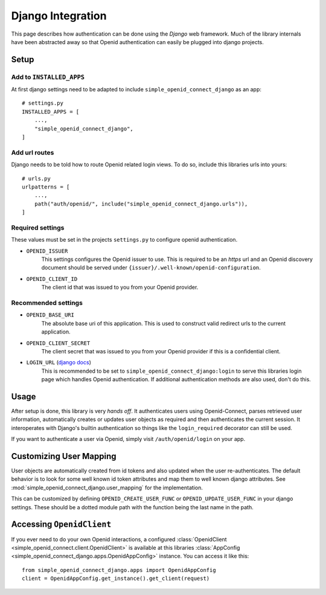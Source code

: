 Django Integration
==================

This page describes how authentication can be done using the *Django* web framework.
Much of the library internals have been abstracted away so that Openid authentication can easily be plugged into django projects.

Setup
-----

Add to ``INSTALLED_APPS``
+++++++++++++++++++++++++

At first django settings need to be adapted to include ``simple_openid_connect_django`` as an app::

    # settings.py
    INSTALLED_APPS = [
        ...,
        "simple_openid_connect_django",
    ]

Add url routes
++++++++++++++

Django needs to be told how to route Openid related login views.
To do so, include this libraries urls into yours::

    # urls.py
    urlpatterns = [
        ...,
        path("auth/openid/", include("simple_openid_connect_django.urls")),
    ]

Required settings
+++++++++++++++++

These values must be set in the projects ``settings.py`` to configure openid authentication.

- ``OPENID_ISSUER``
    This settings configures the Openid issuer to use.
    This is required to be an `https` url and an Openid discovery document should be served under ``{issuer}/.well-known/openid-configuration``.

- ``OPENID_CLIENT_ID``
    The client id that was issued to you from your Openid provider.

Recommended settings
++++++++++++++++++++

- ``OPENID_BASE_URI``
    The absolute base uri of this application.
    This is used to construct valid redirect urls to the current application.

- ``OPENID_CLIENT_SECRET``
    The client secret that was issued to you from your Openid provider if this is a confidential client.

- ``LOGIN_URL`` (`django docs <LOGIN_URL>`_)
    This is recommended to be set to ``simple_openid_connect_django:login`` to serve this libraries login page which handles Openid authentication.
    If additional authentication methods are also used, don't do this.

Usage
-----

After setup is done, this library is very *hands off*.
It authenticates users using Openid-Connect, parses retrieved user information, automatically creates or updates user
objects as required and then authenticates the current session.
It interoperates with Django's builtin authentication so things like the ``login_required`` decorator can still be used.

If you want to authenticate a user via Openid, simply visit ``/auth/openid/login`` on your app.


Customizing User Mapping
------------------------

User objects are automatically created from id tokens and also updated when the user re-authenticates.
The default behavior is to look for some well known id token attributes and map them to well known django attributes.
See :mod:`simple_openid_connect_django.user_mapping` for the implementation.

This can be customized by defining ``OPENID_CREATE_USER_FUNC`` or ``OPENID_UPDATE_USER_FUNC`` in your django settings.
These should be a dotted module path with the function being the last name in the path.


Accessing ``OpenidClient``
--------------------------

If you ever need to do your own Openid interactions, a configured :class:`OpenidClient <simple_openid_connect.client.OpenidClient>` is available at this libraries :class:`AppConfig <simple_openid_connect_django.apps.OpenidAppConfig>` instance.
You can access it like this::

    from simple_openid_connect_django.apps import OpenidAppConfig
    client = OpenidAppConfig.get_instance().get_client(request)
